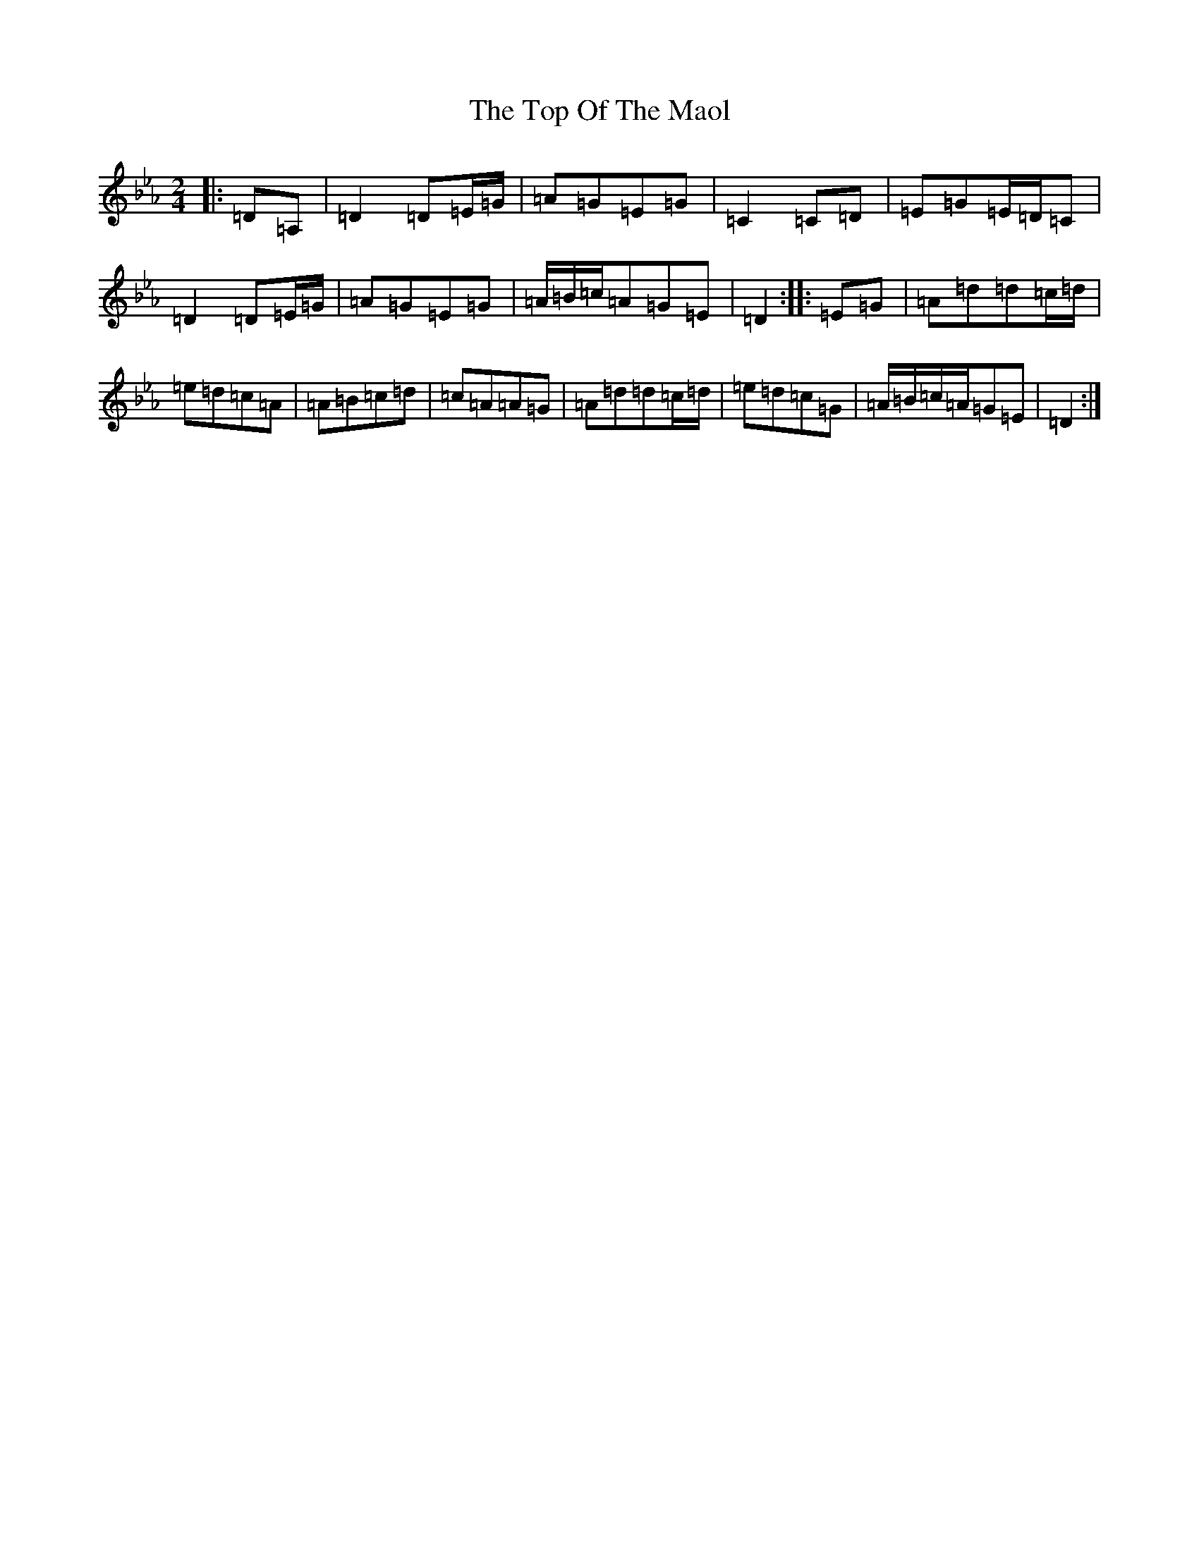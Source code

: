 X: 21368
T: Top Of The Maol, The
S: https://thesession.org/tunes/3454#setting29671
Z: A minor
R: polka
M:2/4
L:1/8
K: C minor
|:=D=A,|=D2=D=E/2=G/2|=A=G=E=G|=C2=C=D|=E=G=E/2=D/2=C|=D2=D=E/2=G/2|=A=G=E=G|=A/2=B/2=c/2=A=G=E|=D2:||:=E=G|=A=d=d=c/2=d/2|=e=d=c=A|=A=B=c=d|=c=A=A=G|=A=d=d=c/2=d/2|=e=d=c=G|=A/2=B/2=c/2=A/2=G=E|=D2:|